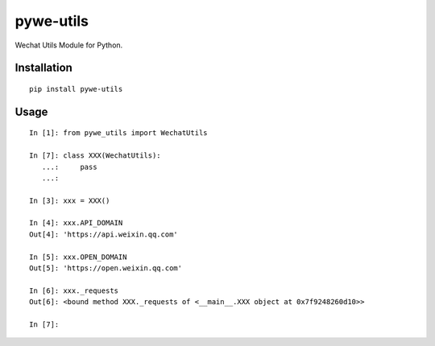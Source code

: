 ==========
pywe-utils
==========

Wechat Utils Module for Python.

Installation
============

::

    pip install pywe-utils


Usage
=====

::

    In [1]: from pywe_utils import WechatUtils

    In [7]: class XXX(WechatUtils):
       ...:     pass
       ...:

    In [3]: xxx = XXX()

    In [4]: xxx.API_DOMAIN
    Out[4]: 'https://api.weixin.qq.com'

    In [5]: xxx.OPEN_DOMAIN
    Out[5]: 'https://open.weixin.qq.com'

    In [6]: xxx._requests
    Out[6]: <bound method XXX._requests of <__main__.XXX object at 0x7f9248260d10>>

    In [7]:

